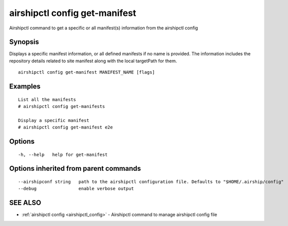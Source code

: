 .. _airshipctl_config_get-manifest:

airshipctl config get-manifest
------------------------------

Airshipctl command to get a specific or all manifest(s) information from the airshipctl config

Synopsis
~~~~~~~~


Displays a specific manifest information, or all defined manifests if no name is provided. The information
includes the repository details related to site manifest along with the local targetPath for them.


::

  airshipctl config get-manifest MANIFEST_NAME [flags]

Examples
~~~~~~~~

::


  List all the manifests
  # airshipctl config get-manifests

  Display a specific manifest
  # airshipctl config get-manifest e2e


Options
~~~~~~~

::

  -h, --help   help for get-manifest

Options inherited from parent commands
~~~~~~~~~~~~~~~~~~~~~~~~~~~~~~~~~~~~~~

::

      --airshipconf string   path to the airshipctl configuration file. Defaults to "$HOME/.airship/config"
      --debug                enable verbose output

SEE ALSO
~~~~~~~~

* :ref:`airshipctl config <airshipctl_config>` 	 - Airshipctl command to manage airshipctl config file

